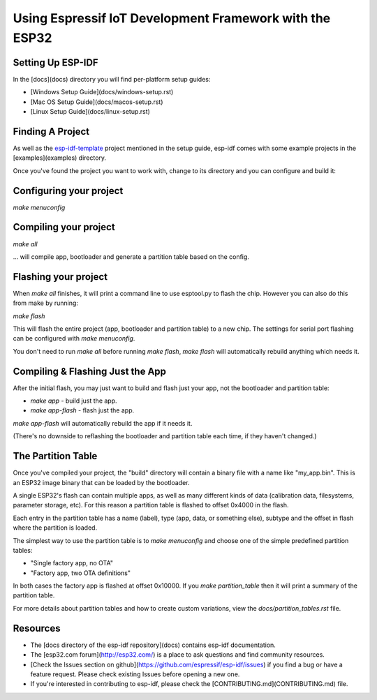 Using Espressif IoT Development Framework with the ESP32
========================================================

|docs|

Setting Up ESP-IDF
------------------

In the [docs](docs) directory you will find per-platform setup guides:

* [Windows Setup Guide](docs/windows-setup.rst)
* [Mac OS Setup Guide](docs/macos-setup.rst)
* [Linux Setup Guide](docs/linux-setup.rst)

Finding A Project
-----------------

As well as the esp-idf-template_ project mentioned in the setup guide, esp-idf comes with some example projects in the [examples](examples) directory.

.. _esp-idf-template: https://github.com/espressif/esp-idf-template

Once you've found the project you want to work with, change to its directory and you can configure and build it:

Configuring your project
------------------------

`make menuconfig`

Compiling your project
----------------------

`make all`

... will compile app, bootloader and generate a partition table based on the config.

Flashing your project
---------------------

When `make all` finishes, it will print a command line to use esptool.py to flash the chip. However you can also do this from make by running:

`make flash`

This will flash the entire project (app, bootloader and partition table) to a new chip. The settings for serial port flashing can be configured with `make menuconfig`.

You don't need to run `make all` before running `make flash`, `make flash` will automatically rebuild anything which needs it.

Compiling & Flashing Just the App
---------------------------------

After the initial flash, you may just want to build and flash just your app, not the bootloader and partition table:

* `make app` - build just the app.
* `make app-flash` - flash just the app.

`make app-flash` will automatically rebuild the app if it needs it.

(There's no downside to reflashing the bootloader and partition table each time, if they haven't changed.)

The Partition Table
-------------------

Once you've compiled your project, the "build" directory will contain a binary file with a name like "my_app.bin". This is an ESP32 image binary that can be loaded by the bootloader.

A single ESP32's flash can contain multiple apps, as well as many different kinds of data (calibration data, filesystems, parameter storage, etc). For this reason a partition table is flashed to offset 0x4000 in the flash.

Each entry in the partition table has a name (label), type (app, data, or something else), subtype and the offset in flash where the partition is loaded.

The simplest way to use the partition table is to `make menuconfig` and choose one of the simple predefined partition tables:

* "Single factory app, no OTA"
* "Factory app, two OTA definitions"

In both cases the factory app is flashed at offset 0x10000. If you `make partition_table` then it will print a summary of the partition table.

For more details about partition tables and how to create custom variations, view the `docs/partition_tables.rst` file.

Resources
---------

* The [docs directory of the esp-idf repository](docs) contains esp-idf documentation.

* The [esp32.com forum](http://esp32.com/) is a place to ask questions and find community resources.

* [Check the Issues section on github](https://github.com/espressif/esp-idf/issues) if you find a bug or have a feature request. Please check existing Issues before opening a new one.

* If you're interested in contributing to esp-idf, please check the [CONTRIBUTING.md](CONTRIBUTING.md) file.


.. |docs| image:: https://readthedocs.org/projects/docs/badge/?version=latest
    :alt: Documentation Status
    :scale: 100%
    :target: http://esp-idf.readthedocs.io/en/latest/?badge=latest